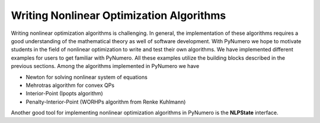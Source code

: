 Writing Nonlinear Optimization Algorithms
=========================================

Writing nonlinear optimization algorithms is challenging. In general, the implementation of these algorithms requires a good understanding of the mathematical theory as well of software development. With PyNumero we hope to motivate students in the field of nonlinear optimization to write and test their own algorithms. We have implemented different examples for users to get familiar with PyNumero. All these examples utilize the building blocks described in the previous sections. Among the algorithms implemented in PyNumero we have

* Newton for solving nonlinear system of equations
* Mehrotras algorithm for convex QPs
* Interior-Point (Ipopts algorithm)
* Penalty-Interior-Point (WORHPs algorithm from Renke Kuhlmann)

Another good tool for implementing nonlinear optimization algorithms in PyNumero is the **NLPState** interface.
